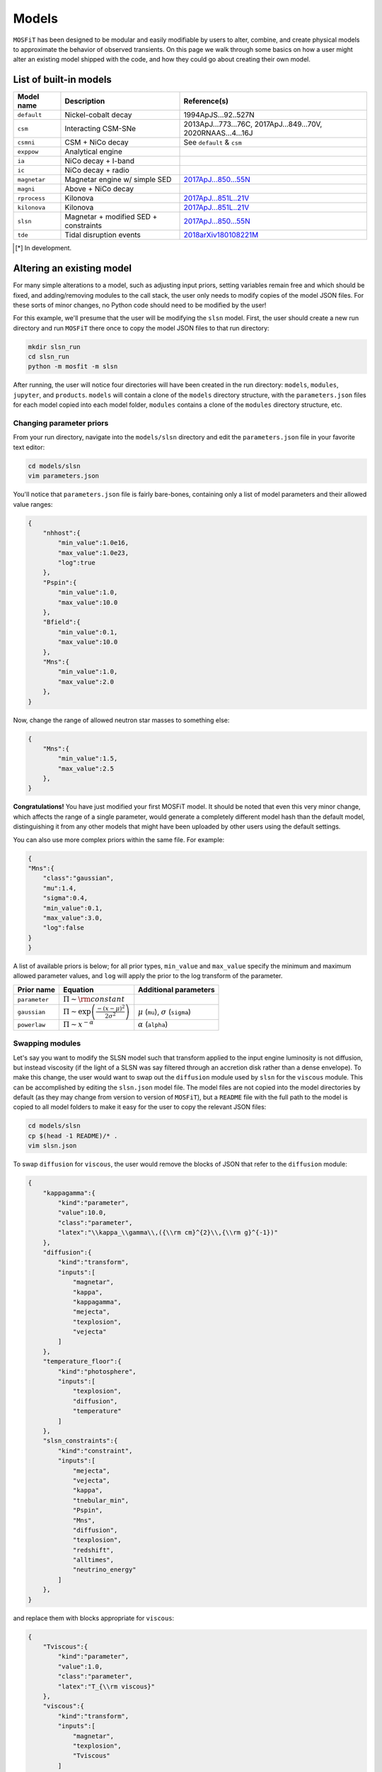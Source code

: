.. _models:

======
Models
======

``MOSFiT`` has been designed to be modular and easily modifiable by users to alter, combine, and create physical models to approximate the behavior of observed transients. On this page we walk through some basics on how a user might alter an existing model shipped with the code, and how they could go about creating their own model.

.. _model-list:

-----------------------
List of built-in models
-----------------------

+--------------+---------------------------------------+----------------------------------------------------------------------------+
| Model name   | Description                           | Reference(s)                                                               |
+==============+=======================================+============================================================================+
| ``default``  | Nickel-cobalt decay                   | 1994ApJS...92..527N                                                        |
+--------------+---------------------------------------+----------------------------------------------------------------------------+
| ``csm``      | Interacting CSM-SNe                   | 2013ApJ...773...76C, 2017ApJ...849...70V, 2020RNAAS...4...16J              |
+--------------+---------------------------------------+----------------------------------------------------------------------------+
| ``csmni``    | CSM + NiCo decay                      | See ``default`` & ``csm``                                                  |
+--------------+---------------------------------------+----------------------------------------------------------------------------+
| ``exppow``   | Analytical engine                     |                                                                            |
+--------------+---------------------------------------+----------------------------------------------------------------------------+
| ``ia``       | NiCo decay + I-band                   |                                                                            |
+--------------+---------------------------------------+----------------------------------------------------------------------------+
| ``ic``       | NiCo decay + radio                    |                                                                            |
+--------------+---------------------------------------+----------------------------------------------------------------------------+
| ``magnetar`` | Magnetar engine w/ simple SED         | `2017ApJ...850...55N <http://adsabs.harvard.edu/abs/2017ApJ...850...55N>`_ |
+--------------+---------------------------------------+----------------------------------------------------------------------------+
| ``magni``    | Above + NiCo decay                    |                                                                            |
+--------------+---------------------------------------+----------------------------------------------------------------------------+
| ``rprocess`` | Kilonova                              | `2017ApJ...851L..21V <http://adsabs.harvard.edu/abs/2017ApJ...851L..21V>`_ |
+--------------+---------------------------------------+----------------------------------------------------------------------------+
| ``kilonova`` | Kilonova                              | `2017ApJ...851L..21V <http://adsabs.harvard.edu/abs/2017ApJ...851L..21V>`_ |
+--------------+---------------------------------------+----------------------------------------------------------------------------+
| ``slsn``     | Magnetar + modified SED + constraints | `2017ApJ...850...55N <http://adsabs.harvard.edu/abs/2017ApJ...850...55N>`_ |
+--------------+---------------------------------------+----------------------------------------------------------------------------+
| ``tde``      | Tidal disruption events               | `2018arXiv180108221M <http://adsabs.harvard.edu/abs/2018arXiv180108221M>`_ |
+--------------+---------------------------------------+----------------------------------------------------------------------------+

.. [*] In development.

.. _altering:

--------------------------
Altering an existing model
--------------------------

For many simple alterations to a model, such as adjusting input priors, setting variables remain free and which should be fixed, and adding/removing modules to the call stack, the user only needs to modify copies of the model JSON files. For these sorts of minor changes, no Python code should need to be modified by the user!

For this example, we'll presume that the user will be modifying the ``slsn`` model. First, the user should create a new run directory and run ``MOSFiT`` there once to copy the model JSON files to that run directory:

.. code-block:: bash

    mkdir slsn_run
    cd slsn_run
    python -m mosfit -m slsn

After running, the user will notice four directories will have been created in the run directory: ``models``, ``modules``, ``jupyter``, and ``products``. ``models`` will contain a clone of the ``models`` directory structure, with the ``parameters.json`` files for each model copied into each model folder, ``modules`` contains a clone of the ``modules`` directory structure, etc.

.. _priors:

Changing parameter priors
=========================

From your run directory, navigate into the ``models/slsn`` directory and edit the ``parameters.json`` file in your favorite text editor:

.. code-block:: bash

    cd models/slsn
    vim parameters.json

You'll notice that ``parameters.json`` file is fairly bare-bones, containing only a list of model parameters and their allowed value ranges:

.. code-block:: json

    {
        "nhhost":{
            "min_value":1.0e16,
            "max_value":1.0e23,
            "log":true
        },
        "Pspin":{
            "min_value":1.0,
            "max_value":10.0
        },
        "Bfield":{
            "min_value":0.1,
            "max_value":10.0
        },
        "Mns":{
            "min_value":1.0,
            "max_value":2.0
        },
    }

Now, change the range of allowed neutron star masses to something else:

.. code-block:: json

    {
        "Mns":{
            "min_value":1.5,
            "max_value":2.5
        },
    }

**Congratulations!** You have just modified your first MOSFiT model. It should be noted that even this very minor change, which affects the range of a single parameter, would generate a completely different model hash than the default model, distinguishing it from any other models that might have been uploaded by other users using the default settings.

You can also use more complex priors within the same file. For example:

.. code-block:: json

    {
    "Mns":{
        "class":"gaussian",
        "mu":1.4,
        "sigma":0.4,
        "min_value":0.1,
        "max_value":3.0,
        "log":false
    }
    }

A list of available priors is below; for all prior types, ``min_value`` and ``max_value`` specify the minimum and maximum allowed parameter values, and ``log`` will apply the prior to the log transform of the parameter.

+---------------+---------------------------------------------------------------+--------------------------------------------------+
| Prior name    | Equation                                                      | Additional parameters                            |
+===============+===============================================================+==================================================+
| ``parameter`` | :math:`\Pi\sim {\rm constant}`                                |                                                  |
+---------------+---------------------------------------------------------------+--------------------------------------------------+
| ``gaussian``  | :math:`\Pi\sim \exp\left(\frac{-(x-\mu)^2}{2\sigma^2}\right)` | :math:`\mu` (``mu``), :math:`\sigma` (``sigma``) |
+---------------+---------------------------------------------------------------+--------------------------------------------------+
| ``powerlaw``  | :math:`\Pi\sim x^{-\alpha}`                                   | :math:`\alpha` (``alpha``)                       |
+---------------+---------------------------------------------------------------+--------------------------------------------------+

.. _swapping:

Swapping modules
================

Let's say you want to modify the SLSN model such that transform applied to the input engine luminosity is not diffusion, but instead viscosity (if the light of a SLSN was say filtered through an accretion disk rather than a dense envelope). To make this change, the user would want to swap out the ``diffusion`` module used by ``slsn`` for the ``viscous`` module. This can be accomplished by editing the ``slsn.json`` model file. The model files are not copied into the model directories by default (as they may change from version to version of ``MOSFiT``), but a ``README`` file with the full path to the model is copied to all model folders to make it easy for the user to copy the relevant JSON files:

.. code-block:: bash

    cd models/slsn
    cp $(head -1 README)/* .
    vim slsn.json

To swap ``diffusion`` for ``viscous``, the user would remove the blocks of JSON that refer to the ``diffusion`` module:

.. code-block:: json

    {
        "kappagamma":{
            "kind":"parameter",
            "value":10.0,
            "class":"parameter",
            "latex":"\\kappa_\\gamma\\,({\\rm cm}^{2}\\,{\\rm g}^{-1})"
        },
        "diffusion":{
            "kind":"transform",
            "inputs":[
                "magnetar",
                "kappa",
                "kappagamma",
                "mejecta",
                "texplosion",
                "vejecta"
            ]
        },
        "temperature_floor":{
            "kind":"photosphere",
            "inputs":[
                "texplosion",
                "diffusion",
                "temperature"
            ]
        },
        "slsn_constraints":{
            "kind":"constraint",
            "inputs":[
                "mejecta",
                "vejecta",
                "kappa",
                "tnebular_min",
                "Pspin",
                "Mns",
                "diffusion",
                "texplosion",
                "redshift",
                "alltimes",
                "neutrino_energy"
            ]
        },
    }

and replace them with blocks appropriate for ``viscous``:

.. code-block:: json

    {
        "Tviscous":{
            "kind":"parameter",
            "value":1.0,
            "class":"parameter",
            "latex":"T_{\\rm viscous}"
        },
        "viscous":{
            "kind":"transform",
            "inputs":[
                "magnetar",
                "texplosion",
                "Tviscous"
            ]
        },
        "temperature_floor":{
            "kind":"photosphere",
            "inputs":[
                "texplosion",
                "viscous",
                "temperature"
            ]
        },
        "slsn_constraints":{
            "kind":"constraint",
            "inputs":[
                "mejecta",
                "vejecta",
                "kappa",
                "tnebular_min",
                "Pspin",
                "Mns",
                "viscous",
                "texplosion",
                "redshift",
                "alltimes",
                "neutrino_energy"
            ]
        },
    }

As can be seen above, this involved removal of definitions of free parameters that only applied to ``diffusion`` (``kappagamma``), the addition of a new free parameter for ``viscous`` (``Tviscous``), and replacement of various ``inputs`` that depended on ``diffusion`` with ``viscous``.

The user should also modify the ``parameters.json`` file to remove free parameters that are no longer in use:

.. code-block:: json

    {
        "kappagamma":{
            "min_value":0.1,
            "max_value":1.0e4,
            "log":true
        },
    }

and to the define the priors of their new free parameters:

.. code-block:: json

    {
        "Tviscous":{
            "min_value":1.0e-3,
            "max_value":1.0e5,
            "log":true
        },
    }

.. _creating:

--------------------
Creating a new model
--------------------
If users would like to create a brand new model for the ``MOSFiT`` platform, it is easiest to duplicate one of the existing models that most closely resembles
the model they wish to create.

If you go this route, we highly recommend that you `fork MOSFiT <https://github.com/guillochon/MOSFiT#fork-destination-box>`_ on GitHub and clone your fork, with development being done in the cloned ``mosfit`` directory:

.. code-block:: bash

    git clone https://github.com/your_github_username/MOSFiT.git
    cd mosfit

Copy one of the existing models as a starting point:

.. code-block:: bash

    cp -R models/slsn models/my_model_that_explains_everything


Inside this directory are two files: a ``model_name.json`` file and a ``parameters.json`` file. We must edit both files to run our new model.

First, the ``model_name.json`` file should be edited to include your model's:

- Parameters
- Engine(s)
- Diffusion prescription
- Photosphere prescription
- SED prescription
- The photometry module

Optionally, your model file can also include an extinction prescription.

Then, you need to edit the ``parameters.json`` to include the priors on all ofyour model parameters. If no prior is specified, the variable will be set to a constant.

You can invoke the model using:

.. code-block:: bash

    python -m my_model_that_explains_everything


If your model requires a new engine, you can create this engine by again copying an existing engine:

.. code-block:: bash

	cp modules/engines/nickelcobalt.py my_new_engine.py

Then plug this engine into your model's json file.
